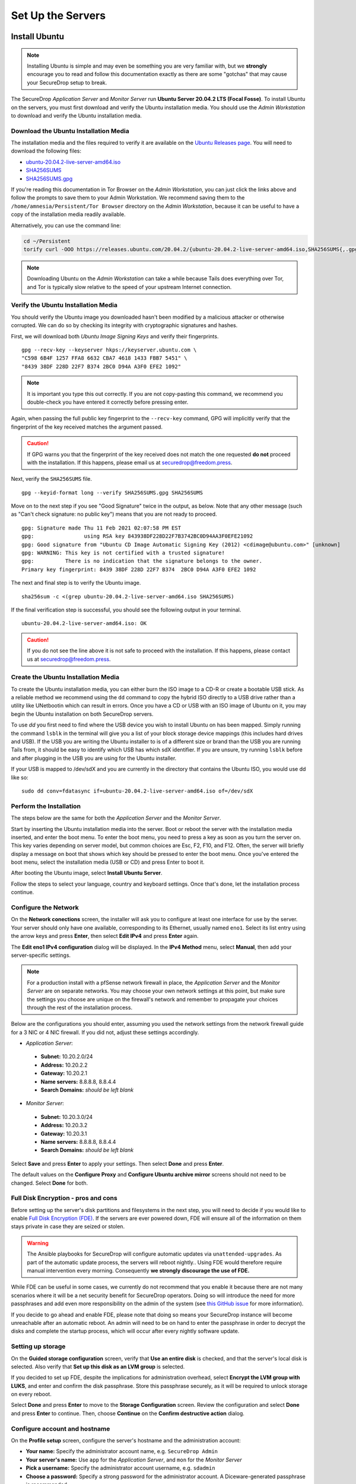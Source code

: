 Set Up the Servers
==================


Install Ubuntu
--------------

.. note:: Installing Ubuntu is simple and may even be something you are very familiar
  with, but we **strongly** encourage you to read and follow this documentation
  exactly as there are some "gotchas" that may cause your SecureDrop setup to break.

The SecureDrop *Application Server* and *Monitor Server* run **Ubuntu Server
20.04.2 LTS (Focal Fosse)**. To install Ubuntu on the servers, you must first
download and verify the Ubuntu installation media. You should use the *Admin
Workstation* to download and verify the Ubuntu installation media.

.. _download_ubuntu:

Download the Ubuntu Installation Media
~~~~~~~~~~~~~~~~~~~~~~~~~~~~~~~~~~~~~~

The installation media and the files required to verify it are available on the
`Ubuntu Releases page`_. You will need to download the following files:

* `ubuntu-20.04.2-live-server-amd64.iso`_
* `SHA256SUMS`_
* `SHA256SUMS.gpg`_

If you're reading this documentation in Tor Browser on the *Admin
Workstation*, you can just click the links above and follow the prompts to save
them to your Admin Workstation. We recommend saving them to the
``/home/amnesia/Persistent/Tor Browser`` directory on the *Admin Workstation*,
because it can be useful to have a copy of the installation media readily
available.

Alternatively, you can use the command line:

.. code:: sh

   cd ~/Persistent
   torify curl -OOO https://releases.ubuntu.com/20.04.2/{ubuntu-20.04.2-live-server-amd64.iso,SHA256SUMS{,.gpg}}

.. note:: Downloading Ubuntu on the *Admin Workstation* can take a while
   because Tails does everything over Tor, and Tor is typically slow relative
   to the speed of your upstream Internet connection.

.. _Ubuntu Releases page: https://releases.ubuntu.com/
.. _ubuntu-20.04.2-live-server-amd64.iso: https://releases.ubuntu.com/20.04/ubuntu-20.04.2-live-server-amd64.iso
.. _SHA256SUMS: https://releases.ubuntu.com/20.04/SHA256SUMS
.. _SHA256SUMS.gpg: https://releases.ubuntu.com/20.04/SHA256SUMS.gpg

Verify the Ubuntu Installation Media
~~~~~~~~~~~~~~~~~~~~~~~~~~~~~~~~~~~~

You should verify the Ubuntu image you downloaded hasn't been modified by
a malicious attacker or otherwise corrupted. We can do so by checking its
integrity with cryptographic signatures and hashes.

First, we will download both *Ubuntu Image Signing Keys* and verify their
fingerprints. ::

    gpg --recv-key --keyserver hkps://keyserver.ubuntu.com \
    "C598 6B4F 1257 FFA8 6632 CBA7 4618 1433 FBB7 5451" \
    "8439 38DF 228D 22F7 B374 2BC0 D94A A3F0 EFE2 1092"

.. note:: It is important you type this out correctly. If you are not
          copy-pasting this command, we recommend you double-check you have
          entered it correctly before pressing enter.

Again, when passing the full public key fingerprint to the ``--recv-key`` command, GPG
will implicitly verify that the fingerprint of the key received matches the
argument passed.

.. caution:: If GPG warns you that the fingerprint of the key received
             does not match the one requested **do not** proceed with
             the installation. If this happens, please email us at
             securedrop@freedom.press.

Next, verify the ``SHA256SUMS`` file. ::

    gpg --keyid-format long --verify SHA256SUMS.gpg SHA256SUMS

Move on to the next step if you see "Good Signature" twice in the output, as
below. Note that any other message (such as "Can't check signature: no public
key") means that you are not ready to proceed. ::

    gpg: Signature made Thu 11 Feb 2021 02:07:58 PM EST
    gpg:                using RSA key 843938DF228D22F7B3742BC0D94AA3F0EFE21092
    gpg: Good signature from "Ubuntu CD Image Automatic Signing Key (2012) <cdimage@ubuntu.com>" [unknown]
    gpg: WARNING: This key is not certified with a trusted signature!
    gpg:          There is no indication that the signature belongs to the owner.
    Primary key fingerprint: 8439 38DF 228D 22F7 B374  2BC0 D94A A3F0 EFE2 1092

The next and final step is to verify the Ubuntu image. ::

    sha256sum -c <(grep ubuntu-20.04.2-live-server-amd64.iso SHA256SUMS)

If the final verification step is successful, you should see the
following output in your terminal. ::

    ubuntu-20.04.2-live-server-amd64.iso: OK

.. caution:: If you do not see the line above it is not safe to proceed with the
             installation. If this happens, please contact us at
             securedrop@freedom.press.

Create the Ubuntu Installation Media
~~~~~~~~~~~~~~~~~~~~~~~~~~~~~~~~~~~~

To create the Ubuntu installation media, you can either burn the ISO image to a
CD-R or create a bootable USB stick.  As a reliable method we recommend using
the ``dd`` command to copy the hybrid ISO directly to a USB drive rather than a
utility like UNetbootin which can result in errors. Once you have a CD or USB
with an ISO image of Ubuntu on it, you may begin the Ubuntu installation on both
SecureDrop servers.

To use `dd` you first need to find where the USB device you wish to install
Ubuntu on has been mapped. Simply running the command ``lsblk`` in the terminal
will give you a list of your block storage device mappings (this includes hard
drives and USB). If the USB you are writing the Ubuntu installer to is of a
different size or brand than the USB you are running Tails from, it should be
easy to identify which USB has which sdX identifier. If you are unsure, try
running ``lsblk`` before and after plugging in the USB you are using for the
Ubuntu installer.

If your USB is mapped to /dev/sdX and you are currently in the directory that
contains the Ubuntu ISO, you would use dd like so: ::

   sudo dd conv=fdatasync if=ubuntu-20.04.2-live-server-amd64.iso of=/dev/sdX

.. _install_ubuntu:

Perform the Installation
~~~~~~~~~~~~~~~~~~~~~~~~

The steps below are the same for both the *Application Server* and the
*Monitor Server*.

Start by inserting the Ubuntu installation media into the server. Boot
or reboot the server with the installation media inserted, and enter the
boot menu. To enter the boot menu, you need to press a key as soon as
you turn the server on. This key varies depending on server model, but
common choices are Esc, F2, F10, and F12. Often, the server will briefly
display a message on boot that shows which key should be pressed to
enter the boot menu. Once you've entered the boot menu, select the
installation media (USB or CD) and press Enter to boot it.

After booting the Ubuntu image, select **Install Ubuntu Server**.

Follow the steps to select your language, country and keyboard settings.
Once that's done, let the installation process continue.

Configure the Network
~~~~~~~~~~~~~~~~~~~~~

On the **Network conections** screen, the installer will ask you to configure
at least one interface for use by the server. Your server should only have one
available, corresponding to its Ethernet, usually named ``eno1``. Select its list
entry using the arrow keys and press **Enter**, then select **Edit IPv4** and press
**Enter** again.

The **Edit eno1 IPv4 configuration** dialog will be displayed. In the **IPv4 Method** menu, select **Manual**, then add your server-specific settings.

.. note:: For a production install with a pfSense network firewall in place, the
  *Application Server* and the *Monitor Server* are on separate networks.
  You may choose your own network settings at this point, but make sure
  the settings you choose are unique on the firewall's network and
  remember to propagate your choices through the rest of the installation process.

Below are the configurations you should enter, assuming you used the
network settings from the network firewall guide for a 3 NIC or 4 NIC firewall.
If you did not, adjust these settings accordingly.

-  *Application Server*:

  -  **Subnet:** 10.20.2.0/24
  -  **Address:** 10.20.2.2
  -  **Gateway:** 10.20.2.1
  -  **Name servers:** 8.8.8.8, 8.8.4.4
  -  **Search Domains:** *should be left blank*

-  *Monitor Server*:

  -  **Subnet:** 10.20.3.0/24
  -  **Address:** 10.20.3.2
  -  **Gateway:** 10.20.3.1
  -  **Name servers:** 8.8.8.8, 8.8.4.4
  -  **Search Domains:** *should be left blank*

Select **Save** and press **Enter** to apply your settings. Then select **Done** and press **Enter**.

The default values on the **Configure Proxy** and **Configure Ubuntu archive mirror**
screens should not need to be changed. Select **Done** for both.

Full Disk Encryption - pros and cons
~~~~~~~~~~~~~~~~~~~~~~~~~~~~~~~~~~~~~

Before setting up the server's disk partitions and filesystems in the
next step, you will need to decide if you would like to enable `Full
Disk Encryption
(FDE) <https://www.eff.org/deeplinks/2012/11/privacy-ubuntu-1210-full-disk-encryption>`__.
If the servers are ever powered down, FDE will ensure all of the
information on them stays private in case they are seized or stolen.

.. warning:: The Ansible playbooks for SecureDrop will configure automatic
             updates via ``unattended-upgrades``. As part of the automatic update
             process, the servers will reboot nightly..
             Using FDE would therefore require manual intervention every morning.
             Consequently **we strongly discourage the use of FDE.**

While FDE can be useful in some cases, we currently do not recommend
that you enable it because there are not many scenarios where it will be
a net security benefit for SecureDrop operators. Doing so will introduce
the need for more passphrases and add even more responsibility on the
admin of the system (see `this GitHub
issue <https://github.com/freedomofpress/securedrop/issues/511#issuecomment-50823554>`__
for more information).

If you decide to go ahead and enable FDE, please note that
doing so means your SecureDrop instance will become unreachable after an
automatic reboot. An admin will need to be on hand to enter the passphrase
in order to decrypt the disks and complete the startup process, which
will occur after every nightly software update.

Setting up storage
~~~~~~~~~~~~~~~~~~

On the **Guided storage configuration** screen, verify that **Use an entire disk**
is checked, and that the server's local disk is selected. Also verify that **Set
up this disk as an LVM group** is selected.

If you decided to set up FDE, despite the implications for administration overhead,
select **Encrypt the LVM group with LUKS**, and enter and confirm the disk passphrase.
Store this passphrase securely, as it will be required to unlock storage on every reboot.

Select **Done** and press **Enter** to move to the **Storage Configuration** screen.
Review the configuration and select **Done** and press **Enter** to continue. Then,
choose **Continue** on the **Confirm destructive action** dialog.


Configure account and hostname
~~~~~~~~~~~~~~~~~~~~~~~~~~~~~~

On the **Profile setup** screen, configure the server's hostname and the administration account:

- **Your name:** Specify the administrator account name, e.g. ``SecureDrop Admin``
- **Your server's name:** Use ``app`` for the *Application Server*, and ``mon`` for
  the *Monitor Server*
- **Pick a username:** Specify the administrator account username, e.g. ``sdadmin``
- **Choose a password:** Specify a strong password for the administrator account.
  A Diceware-generated passphrase is recommended.
- **Confirm your password:** Enter the password chosen above.

Select **Done** and press **Enter** to proceed.

Set up SSH access
~~~~~~~~~~~~~~~~~

On the **SSH Setup** screen, enable **Install OpenSSH server**. Verify that **No**
is selected for the **Import SSH Identity** option, as a custom SSH key will be created
for the administration account later in the installation process. 

Verify that **Allow password authentication over SSH** is selected, and choose **Done**
to proceed.

Finish the installation
~~~~~~~~~~~~~~~~~~~~~~~
On the **Featured server snaps** screen, ensure that no snaps are selected and
choose **Done** to start the server installation process.

Once the server installation is complete, choose **Reboot Now** to reboot the system.

.. _nuc8_back_to_setup:

Save the Configurations
~~~~~~~~~~~~~~~~~~~~~~~

When you are done, make sure you save the following information:

-  The IP address of the *Application Server*
-  The IP address of the *Monitor Server*
-  The non-root user's name and passphrase for the servers.

.. _test_connectivity:

Test Connectivity
-----------------


Now that the firewall is set up, you can plug the *Application Server*
and the *Monitor Server* into the firewall. If you are using a setup
where there is a switch on the LAN port, plug the *Application Server*
into the switch and plug the *Monitor Server* into the OPT1 port.

You should make sure you can connect from the Admin
Workstation to both of the servers before continuing with the
installation.

In a terminal, verify that you can SSH into both servers,
authenticating with your passphrase:

.. code:: sh

    $ ssh <username>@<App IP address> hostname
    app
    $ ssh <username>@<Monitor IP address> hostname
    mon

.. tip:: If you cannot connect, check the network firewall logs for
         clues.

Set Up SSH Keys
---------------

Ubuntu's default SSH configuration authenticates users with their
passphrases; however, public key authentication is more secure, and once
it's set up it is also easier to use. In this section, we will create
a new SSH key for authenticating to both servers. Since the *Admin
Workstation* was set up with `SSH Client Persistence`_, this key will be saved
on the *Admin Workstation* and can be used in the future to authenticate to
the servers in order to perform administrative tasks.

.. _SSH Client Persistence: https://tails.boum.org/doc/first_steps/persistence/configure/index.en.html#index3h2

First, generate the new SSH keypair:

::

    ssh-keygen -t rsa -b 4096

You'll be asked to "Enter file in which to save the key" Type
**Enter** to use the default location.

Given that this key is on the encrypted persistence of a Tails USB,
you do not need to add an additional passphrase to protect the key.
If you do elect to use a passphrase, note that you will need to manually
type it (Tails' pinentry will not allow you to copy and paste a passphrase).

Once the key has finished generating, you need to copy the public key
to both servers. Use ``ssh-copy-id`` to copy the public key to each
server, authenticating with your passphrase:

.. code:: sh

    ssh-copy-id <username>@<App IP address>
    ssh-copy-id <username>@<Mon IP address>

Verify that you are able to authenticate to both servers by running
the below commands. You should not be prompted for a passphrase
(unless you chose to passphrase-protect the key you just created).

.. code:: sh

    $ ssh <username>@<App IP address> hostname
    app
    $ ssh <username>@<Monitor IP address> hostname
    mon

If you have successfully connected to the server via SSH, the terminal
output will be name of the server to which you have connected ('app'
or 'mon') as shown above.
